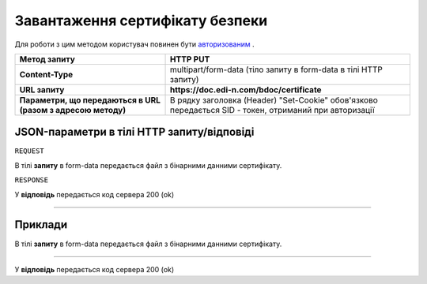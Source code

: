 #############################################################
**Завантаження сертифікату безпеки**
#############################################################

Для роботи з цим методом користувач повинен бути `авторизованим <https://wiki.edi-n.com/uk/latest/API_DOCflow/Methods/Authorization.html>`__ .

+--------------------------------------------------------------+--------------------------------------------------------------------------------------------------------+
|                       **Метод запиту**                       |                                              **HTTP PUT**                                              |
+==============================================================+========================================================================================================+
| **Content-Type**                                             | multipart/form-data (тіло запиту в form-data в тілі HTTP запиту)                                       |
+--------------------------------------------------------------+--------------------------------------------------------------------------------------------------------+
| **URL запиту**                                               | **https://doc.edi-n.com/bdoc/certificate**                                                             |
+--------------------------------------------------------------+--------------------------------------------------------------------------------------------------------+
| **Параметри, що передаються в URL (разом з адресою методу)** | В рядку заголовка (Header) "Set-Cookie" обов'язково передається SID - токен, отриманий при авторизації |
+--------------------------------------------------------------+--------------------------------------------------------------------------------------------------------+

**JSON-параметри в тілі HTTP запиту/відповіді**
*******************************************************************

``REQUEST``

В тілі **запиту** в form-data передається файл з бінарними данними сертифікату.

``RESPONSE``

У **відповідь** передається код сервера 200 (ok)

--------------

**Приклади**
*****************

В тілі **запиту** в form-data передається файл з бінарними данними сертифікату.

--------------

У **відповідь** передається код сервера 200 (ok)



